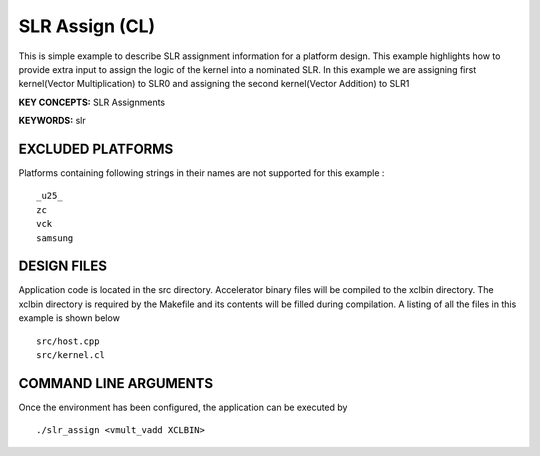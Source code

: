 SLR Assign (CL)
===============

This is simple example to describe SLR assignment information for a platform design. This example highlights how to provide extra input to assign the logic of the kernel into a nominated SLR. In this example we are assigning first kernel(Vector Multiplication) to SLR0 and assigning the second kernel(Vector Addition) to SLR1

**KEY CONCEPTS:** SLR Assignments

**KEYWORDS:** slr

EXCLUDED PLATFORMS
------------------

Platforms containing following strings in their names are not supported for this example :

::

   _u25_
   zc
   vck
   samsung

DESIGN FILES
------------

Application code is located in the src directory. Accelerator binary files will be compiled to the xclbin directory. The xclbin directory is required by the Makefile and its contents will be filled during compilation. A listing of all the files in this example is shown below

::

   src/host.cpp
   src/kernel.cl
   
COMMAND LINE ARGUMENTS
----------------------

Once the environment has been configured, the application can be executed by

::

   ./slr_assign <vmult_vadd XCLBIN>

